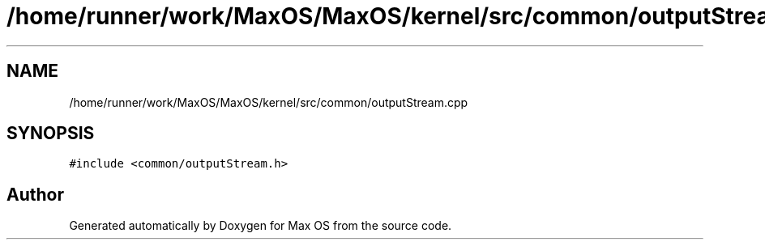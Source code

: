 .TH "/home/runner/work/MaxOS/MaxOS/kernel/src/common/outputStream.cpp" 3 "Mon Jan 29 2024" "Version 0.1" "Max OS" \" -*- nroff -*-
.ad l
.nh
.SH NAME
/home/runner/work/MaxOS/MaxOS/kernel/src/common/outputStream.cpp
.SH SYNOPSIS
.br
.PP
\fC#include <common/outputStream\&.h>\fP
.br

.SH "Author"
.PP 
Generated automatically by Doxygen for Max OS from the source code\&.
